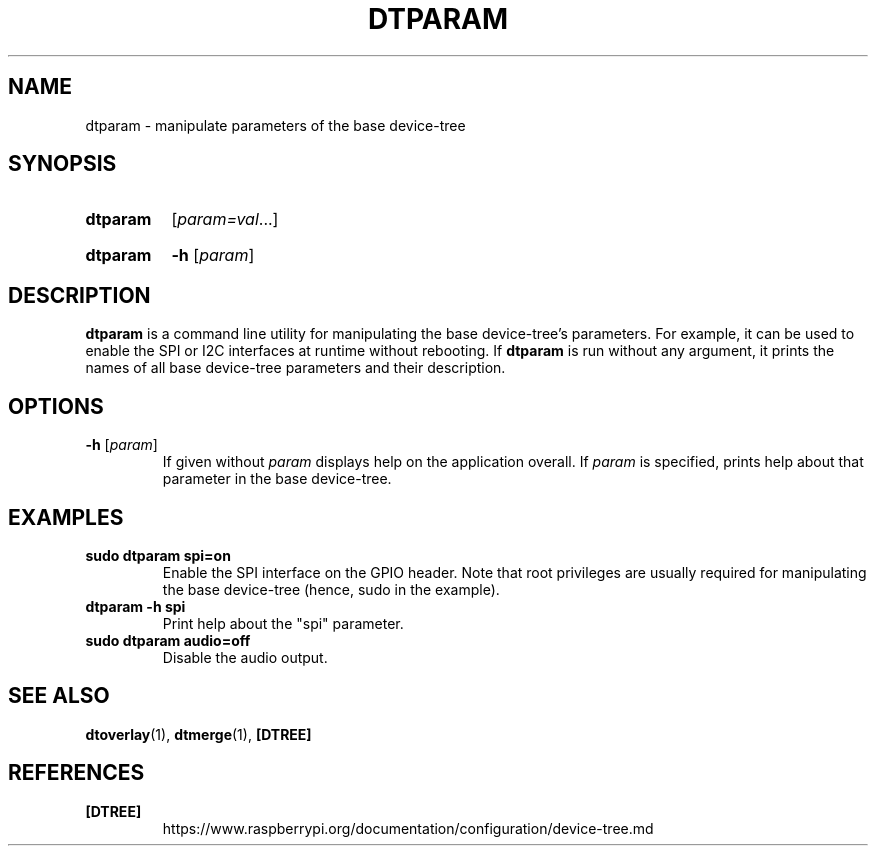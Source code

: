 .TH DTPARAM 1
.
.SH NAME
dtparam \- manipulate parameters of the base device-tree
.
.
.SH SYNOPSIS
.SY dtparam
.RI [ param=val \|.\|.\|.]
.YS
.
.SY dtparam
.B \-h
.RI [ param ]
.YS
.
.
.SH DESCRIPTION
.B dtparam
is a command line utility for manipulating the base device-tree's parameters.
For example, it can be used to enable the SPI or I2C interfaces at runtime
without rebooting.
If
.B dtparam
is run without any argument, it prints the names of all base device-tree
parameters and their description.
.
.
.SH OPTIONS
.
.TP
.BR \-h " [\fIparam\fR]"
If given without
.I param
displays help on the application overall. If
.I param
is specified, prints help about that parameter in the base device-tree.
.
.
.SH EXAMPLES
.
.TP
.B sudo dtparam spi=on
Enable the SPI interface on the GPIO header. Note that root privileges are
usually required for manipulating the base device-tree (hence, sudo in the
example).
.
.TP
.B dtparam -h spi
Print help about the "spi" parameter.
.
.TP
.B sudo dtparam audio=off
Disable the audio output.
.
.
.SH SEE ALSO
.BR dtoverlay (1),
.BR dtmerge (1),
.B [DTREE]
.
.
.SH REFERENCES
.TP
.B [DTREE]
https://www.raspberrypi.org/documentation/configuration/device-tree.md

